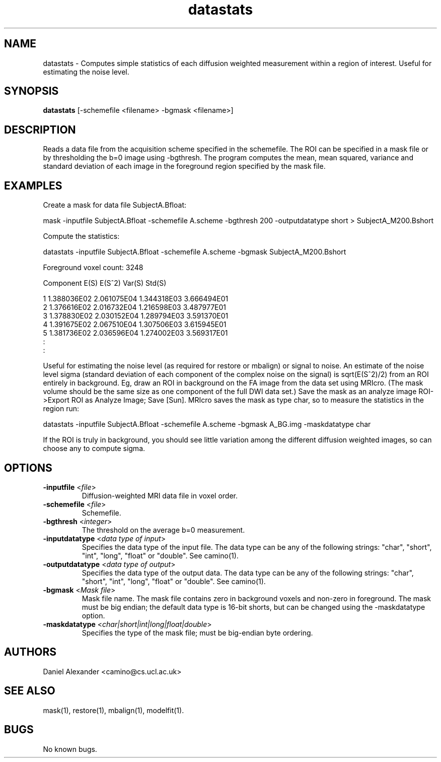.\" $Id: fa.1,v 1.7 2006/04/21 13:53:36 ucacpco Exp $

.TH datastats 1

.SH NAME
datastats \- Computes simple statistics of each diffusion weighted measurement within a
region of interest.   Useful for estimating the noise level.

.SH SYNOPSIS
.B datastats
[-schemefile <filename> -bgmask <filename>]

.SH DESCRIPTION
Reads a data file from the acquisition scheme specified in the schemefile. The ROI can be
specified in a mask file or by thresholding the b=0 image using -bgthresh. The program
computes the mean, mean squared, variance and standard deviation of each image in the
foreground region specified by the mask file.

.SH EXAMPLES

Create a mask for data file SubjectA.Bfloat:

mask -inputfile SubjectA.Bfloat -schemefile A.scheme -bgthresh 200 -outputdatatype short
> SubjectA_M200.Bshort

Compute the statistics:

datastats -inputfile SubjectA.Bfloat -schemefile A.scheme -bgmask SubjectA_M200.Bshort

Foreground voxel count: 3248

Component E(S) E(S^2) Var(S) Std(S)

 1          1.388036E02    2.061075E04    1.344318E03    3.666494E01
 2          1.376616E02    2.016732E04    1.216598E03    3.487977E01
 3          1.378830E02    2.030152E04    1.289794E03    3.591370E01
 4          1.391675E02    2.067510E04    1.307506E03    3.615945E01
 5          1.381736E02    2.036596E04    1.274002E03    3.569317E01
 :
 :

Useful for estimating the noise level (as required for restore or mbalign) or signal to
noise. An estimate of the noise level sigma (standard deviation of each component of the
complex noise on the signal) is sqrt(E(S^2)/2) from an ROI entirely in background. Eg,
draw an ROI in background on the FA image from the data set using MRIcro. (The mask
volume should be the same size as one component of the full DWI data set.) Save the mask
as an analyze image ROI->Export ROI as Analyze Image; Save [Sun]. MRIcro saves the mask
as type char, so to measure the statistics in the region run:

datastats -inputfile SubjectA.Bfloat -schemefile A.scheme -bgmask A_BG.img -maskdatatype
char

If the ROI is truly in background, you should see little variation among the different
diffusion weighted images, so can choose any to compute sigma.

.SH OPTIONS
.TP
.B \-inputfile\fR <\fIfile\fR>
Diffusion-weighted MRI data file in voxel order.

.TP
.B \-schemefile\fR <\fIfile\fR>
Schemefile.

.TP
.B \-bgthresh\fR <\fIinteger\fR>
The threshold on the average b=0 measurement.

.TP
.B \-inputdatatype\fR <\fIdata type of input\fR>
Specifies the data type of the input file.  The data type can be any of the following
strings: "char", "short", "int", "long", "float" or "double". See camino(1).

.TP
.B \-outputdatatype\fR <\fIdata type of output\fR>
Specifies the data type of the output data.  The data type can be any of the following
strings: "char", "short", "int", "long", "float" or "double". See camino(1).

.TP
.B \-bgmask\fR <\fIMask file\fR>
Mask file name.  The mask file contains zero in background voxels and non-zero in
foreground. The mask must be big endian; the default data type is 16-bit shorts, but can
be changed using the -maskdatatype option.

.TP
.B \-maskdatatype\fR <\fIchar|short|int|long|float|double\fR>
Specifies the type of the mask file; must be big-endian byte ordering.

.SH AUTHORS
Daniel Alexander <camino@cs.ucl.ac.uk>

.SH "SEE ALSO"
mask(1), restore(1), mbalign(1), modelfit(1).

.SH BUGS
No known bugs.
